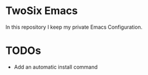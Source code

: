 * TwoSix Emacs
In this repository I keep my private Emacs Configuration.

* TODOs
- Add an automatic install command
